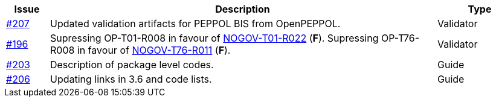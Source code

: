 :ruleurl-ord: /ehf/rule/order-1.0/
:ruleurl-res: /ehf/rule/order-response-1.0/

[cols="1,9,2", options="header"]
|===
| Issue | Description | Type

| link:https://github.com/difi/vefa-ehf-postaward/issues/207[#207]
| Updated validation artifacts for PEPPOL BIS from OpenPEPPOL.
| Validator

| link:https://github.com/difi/vefa-ehf-postaward/issues/196[#196]
| Supressing OP-T01-R008 in favour of link:{ruleurl-ord}NOGOV-T01-R022/[NOGOV-T01-R022] (**F**). Supressing OP-T76-R008 in favour of link:{ruleurl-res}NOGOV-T76-R011/[NOGOV-T76-R011] (**F**).
| Validator

| link:https://github.com/difi/vefa-ehf-postaward/issues/203[#203]
| Description of package level codes.
| Guide

| link:https://github.com/difi/vefa-ehf-postaward/issues/206[#206]
| Updating links in 3.6 and code lists.
| Guide

|===
